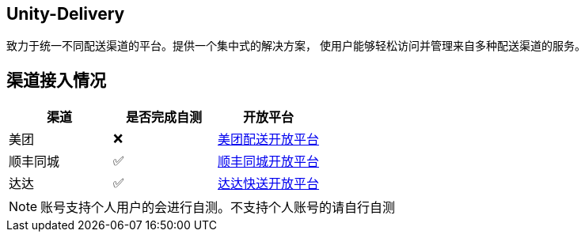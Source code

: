 == Unity-Delivery
致力于统一不同配送渠道的平台。提供一个集中式的解决方案，
使用户能够轻松访问并管理来自多种配送渠道的服务。

== 渠道接入情况

|====
| 渠道 |  是否完成自测 | 开放平台

| 美团 |  ❌ | https://peisong.meituan.com/tscc/docNew[美团配送开放平台]
| 顺丰同城  | ✅ | https://commit-openic.sf-express.com/open/api/docs/index#/apidoc[顺丰同城开放平台]
| 达达 |  ✅ | https://newopen.imdada.cn/#/development/file/orderIndex[达达快送开放平台]
|====

[NOTE]
====
账号支持个人用户的会进行自测。不支持个人账号的请自行自测
====
